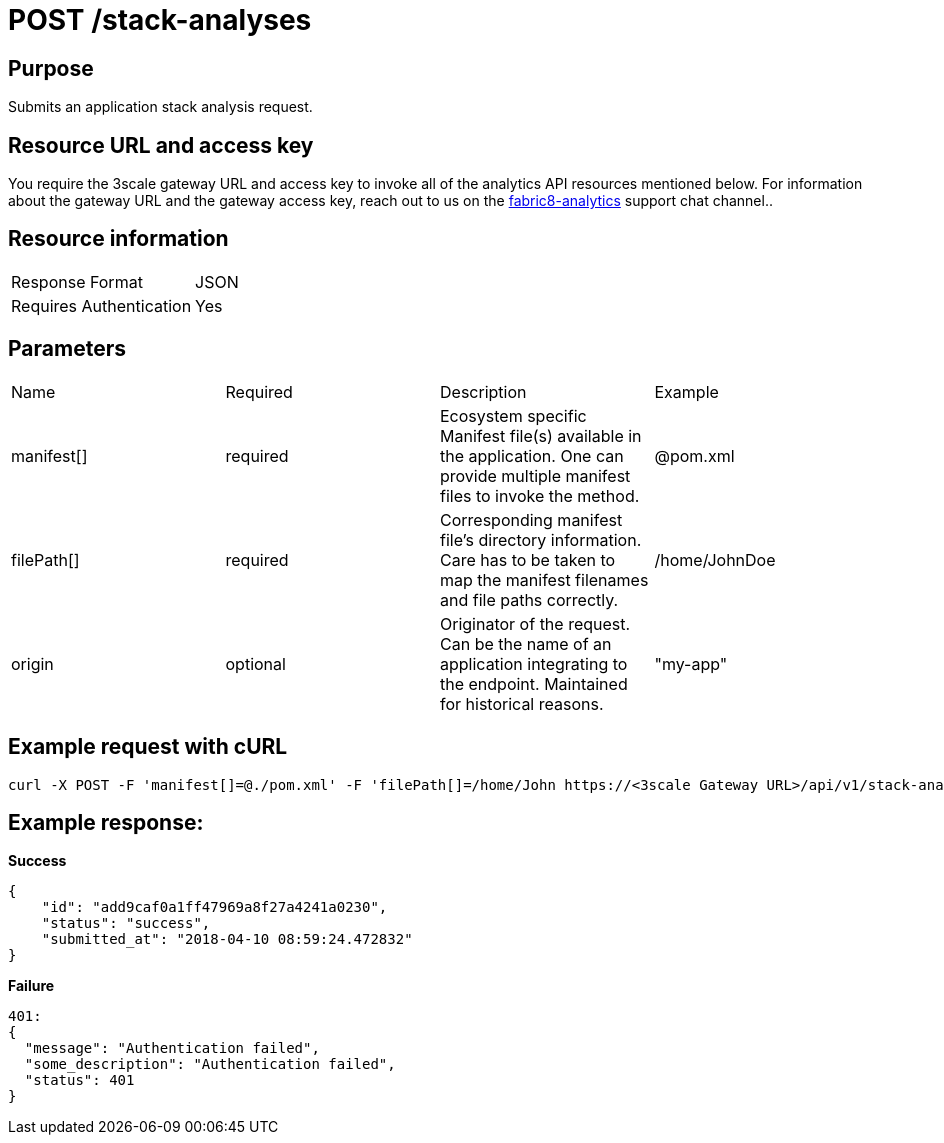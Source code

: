 [id="api_post_stack_analyses_request"]
= POST /stack-analyses


== Purpose

Submits an application stack analysis request.

== Resource URL and access key

You require the 3scale gateway URL and access key to invoke all of the analytics API resources mentioned below. For information about the gateway URL and the gateway access key, reach out to us on the link:https://chat.openshift.io/developers/channels/fabric8-analytics[fabric8-analytics] support chat channel..

== Resource information

|===
| Response Format         | JSON
| Requires Authentication | Yes
|===

== Parameters

|===
| Name                                                                                                                              | Required                                                                                                                          | Description                                                                                                                       | Example
| manifest[]                                                                                                                        | required                                                                                                                          | Ecosystem specific Manifest file(s) available in the application. One can provide multiple manifest files to invoke the method.   | @pom.xml
| filePath[]                                                                                                                        | required                                                                                                                          | Corresponding manifest file’s directory information. Care has to be taken to map the manifest filenames and file paths correctly. | /home/JohnDoe
| origin                                                                                                                            | optional                                                                                                                          | Originator of the request. Can be the name of an application integrating to the endpoint. Maintained for historical reasons.      | "my-app"
|===

== Example request with cURL

----
curl -X POST -F 'manifest[]=@./pom.xml' -F 'filePath[]=/home/John https://<3scale Gateway URL>/api/v1/stack-analyses/?user_key=<user-key>
----

== Example response:

*Success*

[source,typescript]
----

{
    "id": "add9caf0a1ff47969a8f27a4241a0230",
    "status": "success",
    "submitted_at": "2018-04-10 08:59:24.472832"
}

----

*Failure*

[source,typescript]
----
401:
{
  "message": "Authentication failed",
  "some_description": "Authentication failed",
  "status": 401
}

----
